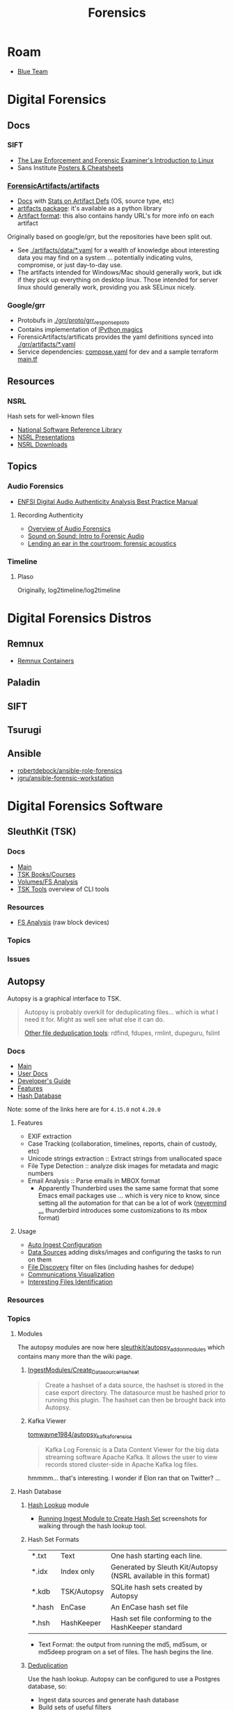 :PROPERTIES:
:ID:       45b0ba21-fb20-44dc-9ee9-c4fed32aba9c
:END:
#+TITLE: Forensics
#+CATEGORY: topics
#+TAGS:

* Roam

+ [[id:29d8222b-618f-454e-8a76-6fa38f8ff1f6][Blue Team]]

* Digital Forensics
** Docs

*** SIFT

+ [[https://linuxleo.com/Docs/LinuxLeo-4.95.1.pdf][The Law Enforcement and Forensic Examiner's Introduction to Linux]]
+ Sans Institute [[https://www.sans.org/posters/?msc=main-nav][Posters & Cheatsheets]]

*** [[github:ForensicArtifacts/artifacts][ForensicArtifacts/artifacts]]

+ [[https://artifacts.readthedocs.io/en/latest/][Docs]] with [[https://artifacts.readthedocs.io/en/latest/sources/background/Stats.html#artifact-definition-source-types][Stats on Artifact Defs]] (OS, source type, etc)
+ [[https://artifacts.readthedocs.io/en/latest/sources/api/artifacts.html][artifacts package]]: it's available as a python library
+ [[https://artifacts.readthedocs.io/en/latest/sources/Format-specification.html#][Artifact format]]: this also contains handy URL's for more info on each artifact

Originally based on google/grr, but the repositories have been split out.

+ See [[https://github.com/ForensicArtifacts/artifacts/tree/main/artifacts/data][./artifacts/data/*.yaml]] for a wealth of knowledge about interesting data you
  may find on a system ... potentially indicating vulns, compromise, or just
  day-to-day use.
+ The artifacts intended for Windows/Mac should generally work, but idk if they
  pick up everything on desktop linux. Those intended for server linux should
  generally work, providing you ask SELinux nicely.

*** Google/grr

+ Protobufs in [[https://github.com/google/grr/tree/master/grr/proto/grr_response_proto][./grr/proto/grr_response_proto]]
+ Contains implementation of [[https://github.com/google/grr/blob/master/colab/grr_colab/magics.py][IPython magics]]
+ ForensicArtifacts/artificats provides the yaml definitions synced into
  [[https://github.com/google/grr/tree/master/grr/artifacts][./grr/artifacts/*.yaml]]
+ Service dependencies: [[https://github.com/google/grr/blob/master/compose.yaml][compose.yaml]] for dev and a sample terraform [[https://github.com/google/grr/blob/master/terraform/demo/google/main.tf][main.tf]]

** Resources

*** NSRL

Hash sets for well-known files

+ [[https://www.nist.gov/itl/ssd/software-quality-group/national-software-reference-library-nsrl][National Software Reference Library]]
+ [[https://www.nist.gov/itl/ssd/software-quality-group/national-software-reference-library-nsrl/technical-information/nsrl][NSRL Presentations]]
+ [[https://www.nist.gov/itl/ssd/software-quality-group/national-software-reference-library-nsrl/nsrl-download/current-rds][NSRL Downloads]]


** Topics

*** Audio Forensics

+ [[https://enfsi.eu/wp-content/uploads/2022/12/FSA-BPM-002_BPM-for-Digital-Audio-Authenticity-Analysis.pdf][ENFSI Digital Audio Authenticity Analysis Best Practice Manual]]

**** Recording Authenticity

+ [[https://www.montana.edu/rmaher/publications/maher_forensics_chapter_2010.pdfhttps://www.montana.edu/rmaher/publications/maher_forensics_chapter_2010.pdf][Overview of Audio Forensics]]
+ [[https://www.soundonsound.com/techniques/introduction-forensic-audio][Sound on Sound: Intro to Forensic Audio]]
+ [[http://acousticstoday.org/wp-content/uploads/2015/08/Lending-an-Ear-in-the-Courtroom-Forensic-Acoustics-Forensic-acoustics-deals-with-acquisition-analysis-and-evaluation-of-audio-recordings-to-be-used-as-evidence-in-an-official-legal-inquiry..pdf][Lending an ear in the courtroom: forensic acoustics]]


*** Timeline
**** Plaso
Originally, log2timeline/log2timeline

* Digital Forensics Distros

** Remnux

+ [[https://docs.remnux.org/run-tools-in-containers/remnux-containers][Remnux Containers]]

** Paladin

** SIFT

** Tsurugi


** Ansible

+ [[https://github.com/robertdebock/ansible-role-forensics][robertdebock/ansible-role-forensics]]
+ [[https://github.com/jgru/ansible-forensic-workstation][jgru/ansible-forensic-workstation]]

* Digital Forensics Software

** SleuthKit (TSK)

*** Docs
+ [[https://sleuthkit.org/sleuthkit][Main]]
+ [[PSA: upgrade your LUKS key derivation function][TSK Books/Courses]]
+ [[https://sleuthkit.org/sleuthkit/desc.php][Volumes/FS Analysis]]
+ [[https://wiki.sleuthkit.org/index.php?title=TSK_Tool_Overview][TSK Tools]] overview of CLI tools

*** Resources
+ [[https://wiki.sleuthkit.org/index.php?title=FS_Analysis][FS Analysis]] (raw block devices)

*** Topics

*** Issues

** Autopsy

Autopsy is a graphical interface to TSK.

#+begin_quote
Autopsy is probably overkill for deduplicating files... which is what I need it
for. Might as well see what else it can do.

[[https://www.tecmint.com/find-and-delete-duplicate-files-in-linux/][Other file deduplication tools]]: rdfind, fdupes, rmlint, dupeguru, fslint
#+end_quote

*** Docs

+ [[https://sleuthkit.org/autopsy/][Main]]
+ [[https://sleuthkit.org/autopsy/docs/user-docs/4.21.0/][User Docs]]
+ [[https://sleuthkit.org/autopsy/docs/api-docs/4.21.0//][Developer's Guide]]
+ [[https://sleuthkit.org/autopsy/features.php][Features]]
+ [[https://sleuthkit.org/autopsy/docs/user-docs/3.1/hash_db_page.html][Hash Database]]

Note: some of the links here are for =4.15.0= not =4.20.0=

**** Features

+ EXIF extraction
+ Case Tracking (collaboration, timelines, reports, chain of custody, etc)
+ Unicode strings extraction :: Extract strings from unallocated space
+ File Type Detection :: analyze disk images for metadata and magic numbers
+ Email Analysis :: Parse emails in MBOX format
  - Apparently Thunderbird uses the same same format that some Emacs email
    packages use ... which is very nice to know, since setting all the
    automation for that can be a lot of work ([[https://stackoverflow.com/questions/42618010/moving-from-thunderbird-to-emacs-mu4e][nevermind ...]] thunderbird
    introduces some customizations to its mbox format)

**** Usage

+ [[https://sleuthkit.org/autopsy/docs/user-docs/4.15.0/auto_ingest_setup_page.html][Auto Ingest Configuration]]
+ [[https://sleuthkit.org/autopsy/docs/user-docs/4.15.0/ds_page.html][Data Sources]] adding disks/images and configuring the tasks to run on them
+ [[https://sleuthkit.org/autopsy/docs/user-docs/4.15.0/file_discovery_page.html][File Discovery]] filter on files (including hashes for dedupe)
+ [[https://sleuthkit.org/autopsy/docs/user-docs/4.15.0/communications_page.html][Communications Visualization]]
+ [[https://sleuthkit.org/autopsy/docs/user-docs/4.15.0/interesting_files_identifier_page.html][Interesting Files Identification]]

*** Resources

*** Topics

**** Modules

The autopsy modules are now here [[https://github.com/sleuthkit/autopsy_addon_modules][sleuthkit/autopsy_addon_modules]] which contains
many more than the wiki page.

***** [[https://github.com/sleuthkit/autopsy_addon_modules/tree/master/IngestModules/Create_Datasource_Hashset][IngestModules/Create_Datasource_Hashset]]

#+begin_quote
Create a hashset of a data source, the hashset is stored in the case export
directory. The datasource must be hashed prior to running this plugin. The
hashset can then be brought back into Autopsy.
#+end_quote

***** Kafka Viewer

[[github:tomwayne1984/autopsy_kafka_forensics][tomwayne1984/autopsy_kafka_forensics]]

#+begin_quote
Kafka Log Forensic is a Data Content Viewer for the big data streaming software
Apache Kafka. It allows the user to view records stored cluster-side in Apache
Kafka log files.
#+end_quote

hmmmm... that's interesting. I wonder if Elon ran that on Twitter? ...

**** Hash Database

***** [[https://sleuthkit.org/autopsy/docs/user-docs/4.15.0/hash_db_page.html][Hash Lookup]] module

+ [[https://sleuthkit.discourse.group/t/autopsy-4-19-3-hash-not-calculeted/3339][Running Ingest Module to Create Hash Set]] screenshots for walking through the
  hash lookup tool.

***** Hash Set Formats


| *.txt  | Text        | One hash starting each line.                                    |
| *.idx  | Index only  | Generated by Sleuth Kit/Autopsy (NSRL available in this format) |
| *.kdb  | TSK/Autopsy | SQLite hash sets created by Autopsy                             |
| *.hash | EnCase      | An EnCase hash set file                                         |
| *.hsh  | HashKeeper  | Hash set file conforming to the HashKeeper standard             |

+ Text Format: the output from running the md5, md5sum, or md5deep program on a
  set of files. The hash begins the line.

***** [[https://sleuthkit.org/autopsy/docs/user-docs/4.20.0/discovery_page.html#file_disc_dedupe][Deduplication]]

Use the hash lookup. Autopsy can be configured to use a Postgres database, so:

+ Ingest data sources and generate hash database
+ Build sets of useful filters
+ Analyze the Postgres table metadata to determine schema
+ identify the queries that correspond to the filters
+ Query postgres to eliminate duplicates that also exist on the new disk
+ Extract a list of paths

**** Old Modules List

+ [[https://wiki.sleuthkit.org/index.php?title=Autopsy_3rd_Party_Modules][Autopsy 3rd party plugins]]
+ [[https://github.com/williballenthin/Autopsy-WindowsRegistryContentViewer][williballenthin/Autopsy-WindowsRegistryContentViewer]]
+ [[http://www.cybertriage.com/][Cyber Triage]] automates collection and analysis to determine whether host (live
  or dead) is compromised

***** [[https://github.com/markmckinnon/Autopsy-Plugins][markmckinnon/Autopsy-Plugins]]

Python Plugins

| Amazon Echosystem Parser | SAM Parse                    | Process Extract VSS    |
| CCM RecentlyUsedApps     | Parse Shellbags              | Process SRUDB          |
| Cuckoo                   | Parse SQLite Databases       | Shimcache Parser       |
| File History             | Parse SQLite Deleted Records | Thumbcache Parser      |
| Jump_List_AD             | Parse USNJ                   | Thumbs.db Parser       |
| MacFSEvents              | Plaso                        | Volatility             |
| MacOSX Recent            | Process Amcache              | Webcache               |
| MacOSX Safari            | Process EVTX                 | Windows Internals      |
| Plist Parser             | Process EVTX By EventID      | Process Prefetch Files |

***** [[https://github.com/pcbje/autopsy-ahbm][pcbje/autopsy-ahbm]]

Use sdhash to perform fuzzy hash matching

#+begin_quote
The investigator can match files against other files or sdhash reference sets
during ingest, or search for similar files from the directory viewer or search
results after ingest
#+end_quote

***** [[https://github.com/tomvandermussele/autopsy-plugins][tomvandermussele/autopsy-plugins]]

Other python plugins

+ Connected iPhones (Connected iPhone Analyzer)
+ Skype (Skype Analyzer)
+ IE Tiles
+ Google Drive
+ Google Chrome Saved Passwords Identifier
+ Windows Communication App Contact Extractor

***** [[https://github.com/LoWang123/ImageFingerprintModulePackage][LoWang123/ImageFingerprintModulePackage]]

Generate a database of perceptual hashes from images, so images can be searched
for similarity (under some conditions)

*** Issues



* Philosophy of Forensics
:PROPERTIES:
:ID:       eae4d931-5fc3-40a5-a256-b3642d090921
:END:

** Resources
+ [[https://www.sans.org/cyber-security-courses/digital-forensics-essentials/][SIFT: Digital Forensics Essentials]] SANS' SIFT has some good information on
  applying these old, old ideas

** Notes
[[https://www.semanticscholar.org/paper/Philosophy-of-Forensic-Identification-Broeders/a9fb839307980ea6b24eb3f9dc2b2695a0f90474][This paper]] probably covers what I'm talking about, but unfortunately it's
paywalled.

- If people actually gave a shit about "dis/misinformation" then the average
  person should be able to access journal articles FREELY. That there is any
  encumbrance whatsoever -- even a login page -- this implies that the elites DO
  NOT GIVE A SHIT about your ability to understand a thing.

*** It's a DMT-level mutagen for your mind

This forensic science stuff is like a DMT in how it transforms your thinking. if
you choose to apply it to everyday things, the transformation will last forever,
unlike a psychedelic whose benefits are dubious at best because lack of
research. Instead of needing field-specific experience to make insights, you can
identify good insights and good questions to ask in any endeavor that involves a
physical system.

It is also like a DMT in how it opens you open to an overload of information and
in how, without application of sufficient deductive reasoning, it could lead to
irrational or irrelevant thinking.

*** Everyday Examples:

The point here is to extract information to make easily tested assumptions,
which should lead to questions. If you don't plan on testing your assumptions,
you shouldn't allow them to continue to influence your thought.

+ water: leaks, residue, solubility. Bonus points for carrying a UV light
  wherever you go.
+ Dust: surfaces with objects recently removed lack the quantity of
  dust. Objects isolated in containers typically have less dust unless there is
  a greater rate of air exchange ... or possible dust generation. Bonus points
  for carrying a UV light wherever you go.

**** Scratches/wear on machines: you can analyze or virtualize a model of the
  physical system to extract parameters. These parameters include intention of
  usage, common control paramters (angle/etc) or heuristic parameters like
  mean/variance. So, you extract a good guess for parameter values, then feed
  them back into what you know about the physical system.

**** Order of object placement

Visual aid below. The most recently used objects are on top. Now you can "run a
sort alg" on a messy room and generate a sorted list of recently used objects
... if it's not too messy. This can augment automated inference in surveillance
footage, by the way, if the ML conducting inference is afforded a set of key
frames where the most change occured. Surveillance be spooky in ways you cannot
imagine.

[[file:img/boulder-cairns-stone-art.jpg]]

*** On Fallibalism, Peirce and Combinators
:PROPERTIES:
:ID:       45b0ba21-fb20-44dc-9ee9-c4fed32acbde
:END:

This particular application of these ideas is tightly coupled to Charles
Peirce's philosophy on logic & epistemology. His other ideas included
fallibalism -- that there is no universal truth and that perceived universal
truth actually limits your ability to develop/test new knowledge.

**** Peirce's Abductive Reasoning

His philosophy on logic included extending methods of reasoning beyond simple
inductive & deductive reasoning. These should be extended to include "abductive"
reasoning or "reasoning that leads away from", which is incredibly valuable when
applied combinatorially to your thinking or logic. It develops a neat way to
recursively recombinate several potentially valid models for a system or
argument: you expand in new directions with abductive/inductive reasoning, then
contract with deductive reasoning. It is more useful to truncate the process and
remove from consideration models/epistemes whose remaining paramterizations
result in no further meaningful contraction using deductive logic.

**** The "X" Combinator

So, the ideas from the philosophy of forensics happen to be a great way to
prevent the unsatisfactory early termination of the above "X-combinator
algorithm applied to epistemology". With the correct forensics applied to
physical systems, you are much less likely to have combinator processes on your
models/hypothesis become stuck in cycles without change. Either their combinator
action reduces them to useful theories by the inductive/deductive forensics
data/constraints, or the combinatorially applied logic nullifies the theories
entirely, removing them from consideration.

These "expand/contract" operations are very similar to open/close &
dialate/erode from the [[https://www.mathworks.com/help/images/marker-controlled-watershed-segmentation.html][Watershed Image Segmentation]] algorithm via [[https://www.mathworks.com/help/images/morphological-dilation-and-erosion.html][mathematic
morphology]] -- links to Matlab docs. But I don't have a college degree. Oh
noes!!1!

**** Now Add Spectral Analysis

Now if you apply ideas from spectral analysis on graphs/networks in
addition to the application of morphological operators to epistemology:

THEN CONGRATULATIONS YOU MIGHT JUST UNDERSTAND ONE OF THE MOST IMPORTANT IDEAS I
HAVE DEVELOPED.

I was not aware of Peirce at that time, but i was lead to combinatorially
reevaluating word defnitions I thought I knew by changing out prefixes/suffixes
which included ab/circum/ad/per/locution. I was then lead to the need to
describe my own thinking, esp wherein inductive logic was insufficient. This
extends to thinking that applies assumptions based on statistical concepts like
KL-divergence which results in speculative arguments where your high-school
teacher may say you're wrong and where you're shrink or friends may say you're
crazy.

It is definitely a combinator-algorithm if you use the terminology of lambda
calculus. It is recursive in a non-linear combinatorial sense and and allows for
tandem evalutations with stages for cross-application of [hopefully] deductive
constrations.

**** How the Habit of Its Application Terminates Early or Leads to Fallibalism

But the philsophical extrapolation of the application of Peirce's ideas on logic
eventually leads to fallibalism and inbelief, as for it to work, you prefer:

+ to avoid early termination of logic
+ to encourage questions (inviting new paramaters), even silly or impossible
  questions.
+ to reevaluate what you know given new logic.
+ to use heuristics like mean/average or direction of change w.r.t. logical assumption
+ or stochastic techniques like stochastic gradient descent on an
  epistemological graph
+ to never be unwilling to reevaluate something you think you know
+ and critically, to avoid assuming a specific "prima facie" as the cause to
  everything (i.e. God)

Fallibalism is an obvious destination because of these final two requirements --
that you never stop evaluating or you're always willing to reevaluate and you're
not satisfied with the dogmatic answer of "because God" -- and to some extent
the implications of the use heuristics and stochastics. Believing that you
already have or are almost close to some universal truth makes the method
terminate early.

**** This One's For The Plebs

Oh and it's also likely that AI will be capable of these methods of reasoning,
but will prefer to avoid it and utilize other alternatives -- like controlling
perceived truth by utilizing force. Why? Because it's less taxing on its own
energy budgets
